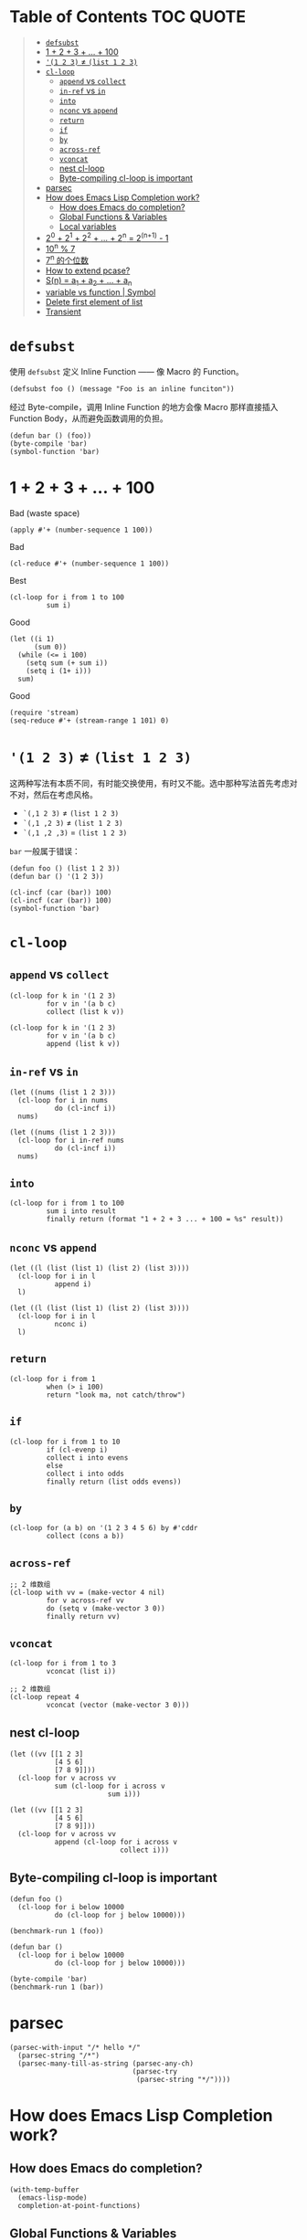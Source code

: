 # -*- eval: (toc-org-mode); -*-

#+PROPERTY: header-args:elisp :results pp

* Table of Contents                                               :TOC:QUOTE:
#+BEGIN_QUOTE
- [[#defsubst][=defsubst=]]
- [[#1--2--3----100][1 + 2 + 3 + ... + 100]]
- [[#1-2-3--list-1-2-3][='(1 2 3)= ≠ =(list 1 2 3)=]]
- [[#cl-loop][=cl-loop=]]
  - [[#append-vs-collect][=append= vs =collect=]]
  - [[#in-ref-vs-in][=in-ref= vs =in=]]
  - [[#into][=into=]]
  - [[#nconc-vs-append][=nconc= vs =append=]]
  - [[#return][=return=]]
  - [[#if][=if=]]
  - [[#by][=by=]]
  - [[#across-ref][=across-ref=]]
  - [[#vconcat][=vconcat=]]
  - [[#nest-cl-loop][nest cl-loop]]
  - [[#byte-compiling-cl-loop-is-important][Byte-compiling cl-loop is important]]
- [[#parsec][parsec]]
- [[#how-does-emacs-lisp-completion-work][How does Emacs Lisp Completion work?]]
  - [[#how-does-emacs-do-completion][How does Emacs do completion?]]
  - [[#global-functions--variables][Global Functions & Variables]]
  - [[#local-variables][Local variables]]
- [[#20--21--22----2n--2n1---1][2^0 + 2^1 + 2^2 + ... + 2^n = 2^(n+1) - 1]]
- [[#10n--7][10^n % 7]]
- [[#7n-的个位数][7^n 的个位数]]
- [[#how-to-extend-pcase][How to extend pcase?]]
- [[#sn--a_1--a_2----a_n][S(n) = a_1 + a_2 + ... + a_n]]
- [[#variable-vs-function---symbol][variable vs function  | Symbol]]
- [[#delete-first-element-of-list][Delete first element of list]]
- [[#transient][Transient]]
#+END_QUOTE

* =defsubst=

使用 =defsubst= 定义 Inline Function —— 像 Macro 的 Function。

#+BEGIN_SRC elisp
(defsubst foo () (message "Foo is an inline funciton"))
#+END_SRC

#+RESULTS:
: foo

经过 Byte-compile，调用 Inline Function 的地方会像 Macro 那样直接插入 Function Body，从而避免函数调用的负担。

#+BEGIN_SRC elisp
(defun bar () (foo))
(byte-compile 'bar)
(symbol-function 'bar)
#+END_SRC

#+RESULTS:
: #[nil "\300\301!\207" [message "Foo is an inline funciton"] 2]

* 1 + 2 + 3 + ... + 100

Bad (waste space)

#+BEGIN_SRC elisp
(apply #'+ (number-sequence 1 100))
#+END_SRC

#+RESULTS:
: 5050

Bad

#+BEGIN_SRC elisp
(cl-reduce #'+ (number-sequence 1 100))
#+END_SRC

#+RESULTS:
: 5050

Best

#+BEGIN_SRC elisp
(cl-loop for i from 1 to 100
         sum i)
#+END_SRC

#+RESULTS:
: 5050

Good

#+BEGIN_SRC elisp
(let ((i 1)
      (sum 0))
  (while (<= i 100)
    (setq sum (+ sum i))
    (setq i (1+ i)))
  sum)
#+END_SRC

#+RESULTS:
: 5050

Good

#+BEGIN_SRC elisp
(require 'stream)
(seq-reduce #'+ (stream-range 1 101) 0)
#+END_SRC

#+RESULTS:
: 5050

* ='(1 2 3)= ≠ =(list 1 2 3)=

这两种写法有本质不同，有时能交换使用，有时又不能。选中那种写法首先考虑对不对，然后在考虑风格。

- =`(,1 2 3)= ≠ =(list 1 2 3)=
- =`(,1 ,2 3)= ≠ =(list 1 2 3)=
- =`(,1 ,2 ,3)= = =(list 1 2 3)=

=bar= 一般属于错误：

#+BEGIN_SRC elisp
(defun foo () (list 1 2 3))
(defun bar () '(1 2 3))
#+END_SRC

#+RESULTS:
: bar

#+BEGIN_SRC elisp :results pp
(cl-incf (car (bar)) 100)
(cl-incf (car (bar)) 100)
(symbol-function 'bar)
#+END_SRC

#+RESULTS:
: (lambda nil
:   '(201 2 3))

* =cl-loop=

** =append= vs =collect=

#+BEGIN_SRC elisp
(cl-loop for k in '(1 2 3)
         for v in '(a b c)
         collect (list k v))
#+END_SRC

#+RESULTS:
: ((1 a)
:  (2 b)
:  (3 c))

#+BEGIN_SRC elisp
(cl-loop for k in '(1 2 3)
         for v in '(a b c)
         append (list k v))
#+END_SRC

#+RESULTS:
: (1 a 2 b 3 c)

** =in-ref= vs =in=

#+BEGIN_SRC elisp
(let ((nums (list 1 2 3)))
  (cl-loop for i in nums
           do (cl-incf i))
  nums)
#+END_SRC

#+RESULTS:
: (1 2 3)

#+BEGIN_SRC elisp
(let ((nums (list 1 2 3)))
  (cl-loop for i in-ref nums
           do (cl-incf i))
  nums)
#+END_SRC

#+RESULTS:
: (2 3 4)

** =into=

#+BEGIN_SRC elisp
(cl-loop for i from 1 to 100
         sum i into result
         finally return (format "1 + 2 + 3 ... + 100 = %s" result))
#+END_SRC

#+RESULTS:
: "1 + 2 + 3 ... + 100 = 5050"

** =nconc= vs =append=

#+BEGIN_SRC elisp
(let ((l (list (list 1) (list 2) (list 3))))
  (cl-loop for i in l
           append i)
  l)
#+END_SRC

#+RESULTS:
: ((1)
:  (2)
:  (3))

#+BEGIN_SRC elisp
(let ((l (list (list 1) (list 2) (list 3))))
  (cl-loop for i in l
           nconc i)
  l)
#+END_SRC

#+RESULTS:
: ((1 2 3)
:  (2 3)
:  (3))

** =return=

#+BEGIN_SRC elisp
(cl-loop for i from 1
         when (> i 100)
         return "look ma, not catch/throw")
#+END_SRC

#+RESULTS:
: "look ma, not catch/throw"

** =if=

#+BEGIN_SRC elisp
(cl-loop for i from 1 to 10
         if (cl-evenp i)
         collect i into evens
         else
         collect i into odds
         finally return (list odds evens))
#+END_SRC

#+RESULTS:
: ((1 3 5 7 9)
:  (2 4 6 8 10))

** =by=

#+BEGIN_SRC elisp
(cl-loop for (a b) on '(1 2 3 4 5 6) by #'cddr
         collect (cons a b))
#+END_SRC

#+RESULTS:
: ((1 . 2)
:  (3 . 4)
:  (5 . 6))

** =across-ref=

#+BEGIN_SRC elisp
;; 2 维数组
(cl-loop with vv = (make-vector 4 nil)
         for v across-ref vv
         do (setq v (make-vector 3 0))
         finally return vv)
#+END_SRC

#+RESULTS:
: [[0 0 0]
:  [0 0 0]
:  [0 0 0]
:  [0 0 0]]

** =vconcat=

#+BEGIN_SRC elisp
(cl-loop for i from 1 to 3
         vconcat (list i))
#+END_SRC

#+RESULTS:
: [1 2 3]

#+BEGIN_SRC elisp
;; 2 维数组
(cl-loop repeat 4
         vconcat (vector (make-vector 3 0)))
#+END_SRC

#+RESULTS:
: [[0 0 0]
:  [0 0 0]
:  [0 0 0]
:  [0 0 0]]

** nest cl-loop

#+BEGIN_SRC elisp
(let ((vv [[1 2 3]
           [4 5 6]
           [7 8 9]]))
  (cl-loop for v across vv
           sum (cl-loop for i across v
                        sum i)))
#+END_SRC

#+RESULTS:
: 45

#+BEGIN_SRC elisp
(let ((vv [[1 2 3]
           [4 5 6]
           [7 8 9]]))
  (cl-loop for v across vv
           append (cl-loop for i across v
                           collect i)))
#+END_SRC

#+RESULTS:
: (1 2 3 4 5 6 7 8 9)

** Byte-compiling cl-loop is important

#+BEGIN_SRC elisp
(defun foo ()
  (cl-loop for i below 10000
           do (cl-loop for j below 10000)))

(benchmark-run 1 (foo))
#+END_SRC

#+RESULTS:
: (18.556844 1 0.09451100000001134)

#+BEGIN_SRC elisp
(defun bar ()
  (cl-loop for i below 10000
           do (cl-loop for j below 10000)))

(byte-compile 'bar)
(benchmark-run 1 (bar))
#+END_SRC

#+RESULTS:
: (2.316306 0 0.0)

* parsec

#+BEGIN_SRC elisp
(parsec-with-input "/* hello */"
  (parsec-string "/*")
  (parsec-many-till-as-string (parsec-any-ch)
                              (parsec-try
                               (parsec-string "*/"))))
#+END_SRC

#+RESULTS:
: " hello "

* How does Emacs Lisp Completion work?

** How does Emacs do completion?

#+BEGIN_SRC elisp
(with-temp-buffer
  (emacs-lisp-mode)
  completion-at-point-functions)
#+END_SRC

#+RESULTS:
: (elisp-completion-at-point t)

** Global Functions & Variables

#+BEGIN_SRC elisp
(all-completions "emacs-lisp" obarray #'functionp)
#+END_SRC

#+RESULTS:
: ("emacs-lisp-byte-compile-and-load" "emacs-lisp-mode" "emacs-lisp-macroexpand" "emacs-lisp-byte-compile")

** Local variables

#+BEGIN_SRC elisp
(with-temp-buffer
  (emacs-lisp-mode)
  (insert "(let ((foo 1) (bar 2)) (+ foo ))")
  (backward-char 2)
  (elisp--local-variables))
#+END_SRC

#+RESULTS:
: (bar foo)

#+BEGIN_SRC elisp
(elisp--local-variables-1 nil '(let ((foo 1) (bar 2)) (+ foo elisp--witness--lisp)))
#+END_SRC

#+RESULTS:
: (bar foo)

#+BEGIN_SRC elisp
(elisp--local-variables-1
 nil
 '(let ((foo 1))
    (let ((bar 2))
      (let ((baz 3))
        (+ foo elisp--witness--lisp)))))
#+END_SRC

#+RESULTS:
: (baz bar foo)

#+BEGIN_SRC elisp
(pcase '(let ((foo 1) (bar 2)) (+ foo elisp--witness--lisp))
  (`(let ,bindings . ,body) (mapcar #'car bindings)))
#+END_SRC

#+RESULTS:
: (foo bar)

* 2^0 + 2^1 + 2^2 + ... + 2^n = 2^(n+1) - 1

等比数列求和

#+BEGIN_SRC elisp
(cl-loop for i from 0 to 10
         sum (expt 2 i))
#+END_SRC

#+RESULTS:
: 2047

#+BEGIN_SRC elisp
(1- (expt 2 11))
#+END_SRC

#+RESULTS:
: 2047

\begin{equation}
S_n = \frac{a(q^n - 1)}{q - 1}
\end{equation}

#+BEGIN_SRC elisp
(defun geometric-series-sum (a q n)
  "Return a*q^0 + a*q^1 + a*q^2 + ... + a*q^1."
  (/ (* a (- (expt q n) 1))
     (- q 1)))

(geometric-series-sum 1 2 11)
#+END_SRC

#+RESULTS:
: 2047

* 10^n % 7

#+BEGIN_SRC elisp :results table drawer
(cl-loop for n from 0 to 17
         collect (% (expt 10 n) 7))
#+END_SRC

#+RESULTS:
:RESULTS:
| 1 | 3 | 2 | 6 | 4 | 5 | 1 | 3 | 2 | 6 | 4 | 5 | 1 | 3 | 2 | 6 | 4 | 5 |
:END:

#+BEGIN_SRC elisp
(defun 10^n%7 (n)
  "Return 10^n % 7."
  (nth (% n 6) '(1 3 2 6 4 5)))

(10^n%7 100)
#+END_SRC

#+RESULTS:
: 4

* 7^n 的个位数

#+BEGIN_SRC elisp
(cl-loop for n from 0 to 20
         collect (% (expt 7 n) 10))
#+END_SRC

#+RESULTS:
: (1 7 9 3 1 7 9 3 1 7 9 3 1 7 9 3 1 7 9 3 1)

#+BEGIN_SRC elisp
(defun 7^n-digit (n)
  (nth (% n 4) '(1 7 9 3)))

(7^n-digit 987654321)
#+END_SRC

#+RESULTS:
: 7

* How to extend pcase?

use pcase-defmacro

#+BEGIN_SRC elisp
(pcase-defmacro my-alist (&rest patterns)
  (cl-loop for pat in patterns
           collect `(app (alist-get ',pat) ,pat) into aux
           finally return `(and ,@aux)))

(pcase '((a . 1) (b . 2) (c . 3) (d . 4))
  ((my-alist a b c d) (list a b c d)))
#+END_SRC

* S(n) = a_1 + a_2 + ... + a_n

#+BEGIN_SRC elisp
(defun my-sum (a k n)
  "S(n) = a_1 + a_2 + ... + a_n.
a_i+1 - a_i = k."
  (cl-loop for i from a by k
           repeat n
           sum i))

(defun my-better-sum (a k n)
  (/ (* (+ a (+ a (* (- n 1) k))) n) 2))

(list (my-sum 1 1 100)
      (my-sum 1 2 50)
      (my-better-sum 1 1 100)
      (my-better-sum 1 2 50))
#+END_SRC

#+RESULTS:
: (5050 2500 5050 2500)

* variable vs function  | Symbol

#+BEGIN_SRC elisp
(defun my-eval (expr)
  (pcase expr
    (`((lambda . ,_) . ,_) (apply (car expr) (cdr expr)))
    (`(,(and (pred symbolp)
             (pred symbol-function)
             (app symbol-function function))
       . ,args)
     (my-eval (cons function args)))))
#+END_SRC

* Delete first element of list

#+BEGIN_SRC elisp
(let ((l (list 1 2 3 4 5)))
  (setcar l (cadr l))
  (setcdr l (cddr l))
  l)
#+END_SRC

#+RESULTS:
: (2 3 4 5)

#+BEGIN_SRC elisp
(defun delete-first (l)
  (cl-assert (> (length l) 1))
  (setcar l (cadr l))
  (setcdr l (cddr l)))

(let ((l (list 1 2 3 4 5)))
  (delete-first l)
  l)
#+END_SRC

#+RESULTS:
: (2 3 4 5)

* Transient

#+BEGIN_SRC elisp
(define-infix-argument my-grep:--regexp ()
  :description "PATTERN"
  :class 'transient-option
  :key "-e"
  :argument "--regexp=")

(define-transient-command foo ()
  "Foo."
  ["Arguments"
   (my-grep:--regexp)
   ("-i" "Ignore Case" "--ignore-case")]
  ["Do"
   ("g" "grep" foo-grep)])

(defun foo-grep ()
  (interactive)
  (message "[DEBUG] %S" (transient-args 'foo)))
#+END_SRC

#+RESULTS:
: foo-grep

